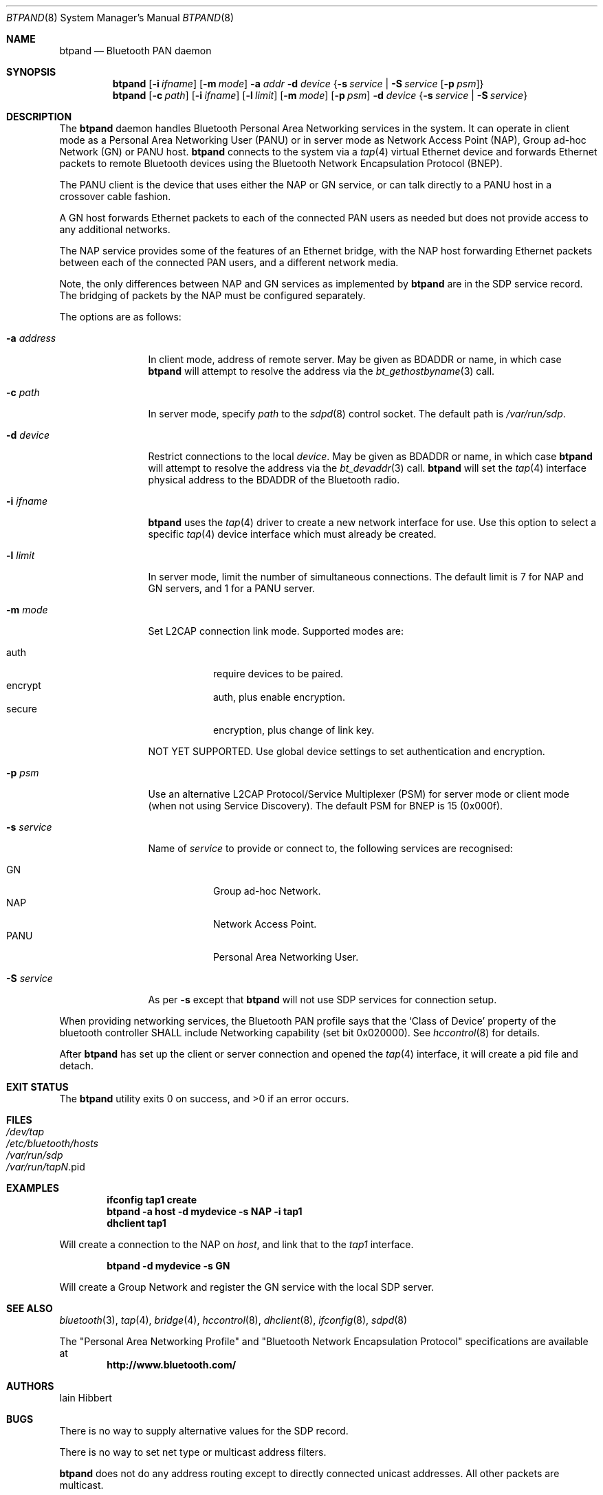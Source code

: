 .\" $NetBSD: btpand.8,v 1.3 2008/08/17 14:43:07 plunky Exp $
.\" $FreeBSD: src/usr.sbin/bluetooth/btpand/btpand.8,v 1.1.4.1.8.1 2012/03/03 06:15:13 kensmith Exp $
.\"
.\" Copyright (c) 2008 Iain Hibbert
.\" All rights reserved.
.\"
.\" Redistribution and use in source and binary forms, with or without
.\" modification, are permitted provided that the following conditions
.\" are met:
.\" 1. Redistributions of source code must retain the above copyright
.\"    notice, this list of conditions and the following disclaimer.
.\" 2. Redistributions in binary form must reproduce the above copyright
.\"    notice, this list of conditions and the following disclaimer in the
.\"    documentation and/or other materials provided with the distribution.
.\"
.\" THIS SOFTWARE IS PROVIDED BY THE AUTHOR ``AS IS'' AND ANY EXPRESS OR
.\" IMPLIED WARRANTIES, INCLUDING, BUT NOT LIMITED TO, THE IMPLIED WARRANTIES
.\" OF MERCHANTABILITY AND FITNESS FOR A PARTICULAR PURPOSE ARE DISCLAIMED.
.\" IN NO EVENT SHALL THE AUTHOR BE LIABLE FOR ANY DIRECT, INDIRECT,
.\" INCIDENTAL, SPECIAL, EXEMPLARY, OR CONSEQUENTIAL DAMAGES (INCLUDING, BUT
.\" NOT LIMITED TO, PROCUREMENT OF SUBSTITUTE GOODS OR SERVICES; LOSS OF USE,
.\" DATA, OR PROFITS; OR BUSINESS INTERRUPTION) HOWEVER CAUSED AND ON ANY
.\" THEORY OF LIABILITY, WHETHER IN CONTRACT, STRICT LIABILITY, OR TORT
.\" (INCLUDING NEGLIGENCE OR OTHERWISE) ARISING IN ANY WAY OUT OF THE USE OF
.\" THIS SOFTWARE, EVEN IF ADVISED OF THE POSSIBILITY OF SUCH DAMAGE.
.\"
.Dd August 17, 2008
.Dt BTPAND 8
.Os
.Sh NAME
.Nm btpand
.Nd Bluetooth PAN daemon
.Sh SYNOPSIS
.Nm
.Op Fl i Ar ifname
.Op Fl m Ar mode
.Fl a Ar addr
.Fl d Ar device
.Brq Fl s Ar service | Fl S Ar service Op Fl p Ar psm
.Nm
.Op Fl c Ar path
.Op Fl i Ar ifname
.Op Fl l Ar limit
.Op Fl m Ar mode
.Op Fl p Ar psm
.Fl d Ar device
.Brq Fl s Ar service | Fl S Ar service
.Sh DESCRIPTION
The
.Nm
daemon handles Bluetooth Personal Area Networking services
in the system.
It can operate in client mode as a Personal Area Networking User
.Pq PANU
or in server mode as Network Access Point
.Pq NAP ,
Group ad-hoc Network
.Pq GN
or PANU host.
.Nm
connects to the system via a
.Xr tap 4
virtual Ethernet device and forwards Ethernet packets to
remote Bluetooth devices using the Bluetooth Network Encapsulation
Protocol
.Pq BNEP .
.Pp
The PANU client is the device that uses either the NAP or GN
service, or can talk directly to a PANU host in a crossover
cable fashion.
.Pp
A GN host forwards Ethernet packets to each of the connected PAN
users as needed but does not provide access to any additional networks.
.Pp
The NAP service provides some of the features of an Ethernet bridge,
with the NAP host forwarding Ethernet packets between each of the
connected PAN users, and a different network
media.
.Pp
Note, the only differences between NAP and GN services as implemented by
.Nm
are in the SDP service record.
The bridging of packets by the NAP must be configured separately.
.Pp
The options are as follows:
.Bl -tag -width ".Fl a Ar address"
.It Fl a Ar address
In client mode, address of remote server.
May be given as BDADDR or name, in which case
.Nm
will attempt to resolve the address via the
.Xr bt_gethostbyname 3
call.
.It Fl c Ar path
In server mode, specify
.Ar path
to the
.Xr sdpd 8
control socket.
The default path is
.Pa /var/run/sdp .
.It Fl d Ar device
Restrict connections to the local
.Ar device .
May be given as BDADDR or name, in which case
.Nm
will attempt to resolve the address via the
.Xr bt_devaddr 3
call.
.Nm
will set the
.Xr tap 4
interface physical address to the BDADDR
of the Bluetooth radio.
.It Fl i Ar ifname
.Nm
uses the
.Xr tap 4
driver to create a new network interface for use.
Use this option to select a specific
.Xr tap 4
device interface which must already be created.
.It Fl l Ar limit
In server mode, limit the number of simultaneous connections.
The default limit is 7 for NAP and GN servers,
and 1 for a PANU server.
.It Fl m Ar mode
Set L2CAP connection link mode.
Supported modes are:
.Pp
.Bl -tag -compact
.It auth
require devices to be paired.
.It encrypt
auth, plus enable encryption.
.It secure
encryption, plus change of link key.
.El
.Pp
NOT YET SUPPORTED.
Use global device settings to set authentication and encryption.
.It Fl p Ar psm
Use an alternative L2CAP Protocol/Service Multiplexer
.Pq PSM
for server mode or client mode
.Pq when not using Service Discovery .
The default PSM for BNEP is 15
.Pq 0x000f .
.It Fl s Ar service
Name of
.Ar service
to provide or connect to, the following services are recognised:
.Pp
.Bl -tag -compact
.It GN
Group ad-hoc Network.
.It NAP
Network Access Point.
.It PANU
Personal Area Networking User.
.El
.Pp
.It Fl S Ar service
As per
.Fl s
except that
.Nm
will not use SDP services for connection setup.
.El
.Pp
When providing networking services, the Bluetooth PAN profile says that the
.Sq Class of Device
property of the bluetooth controller SHALL include Networking capability
.Pq set bit 0x020000 .
See
.Xr hccontrol 8
for details.
.Pp
After
.Nm
has set up the client or server connection and opened the
.Xr tap 4
interface, it will create a pid file and detach.
.Sh EXIT STATUS
.Ex -std
.Sh FILES
.Bl -tag -compact
.It Pa /dev/tap
.It Pa /etc/bluetooth/hosts
.It Pa /var/run/sdp
.It Pa /var/run/tap Ns Em N Ns No .pid
.El
.Sh EXAMPLES
.Dl ifconfig tap1 create
.Dl btpand -a host -d mydevice -s NAP -i tap1
.Dl dhclient tap1
.Pp
Will create a connection to the NAP on
.Ar host ,
and link that to the
.Ar tap1
interface.
.Pp
.Dl btpand -d mydevice -s GN
.Pp
Will create a Group Network and register the GN service with the local
SDP server.
.Sh SEE ALSO
.Xr bluetooth 3 ,
.Xr tap 4 ,
.Xr bridge 4 ,
.Xr hccontrol 8 ,
.Xr dhclient 8 ,
.Xr ifconfig 8 ,
.Xr sdpd 8
.Pp
The
.Qq Personal Area Networking Profile
and
.Qq Bluetooth Network Encapsulation Protocol
specifications are available at
.Dl http://www.bluetooth.com/
.Sh AUTHORS
.An Iain Hibbert
.Sh BUGS
There is no way to supply alternative values for the SDP record.
.Pp
There is no way to set net type or multicast address filters.
.Pp
.Nm
does not do any address routing except to directly connected
unicast addresses.
All other packets are multicast.
.Pp
As
.Nm
uses the BDADDR of the Bluetooth radio as the physical address
of the tap, only one instance can be run per radio.
.Pp
.Nm
can only provide a single service.
